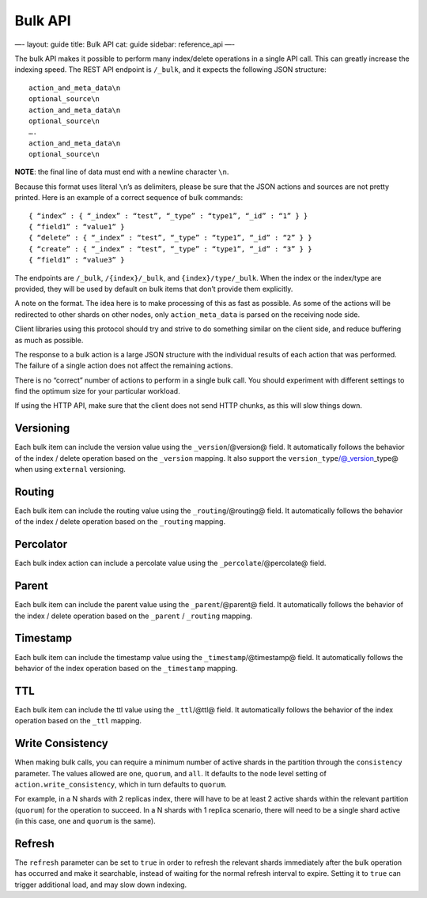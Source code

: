 
==========
 Bulk API 
==========




—-
layout: guide
title: Bulk API
cat: guide
sidebar: reference\_api
—-

The bulk API makes it possible to perform many index/delete operations
in a single API call. This can greatly increase the indexing speed. The
REST API endpoint is ``/_bulk``, and it expects the following JSON
structure:

::

    action_and_meta_data\n
    optional_source\n
    action_and_meta_data\n
    optional_source\n
    ….
    action_and_meta_data\n
    optional_source\n

**NOTE**: the final line of data must end with a newline character
``\n``.

Because this format uses literal ``\n``’s as delimiters, please be sure
that the JSON actions and sources are not pretty printed. Here is an
example of a correct sequence of bulk commands:

::

    { “index” : { “_index” : “test”, “_type” : “type1”, “_id” : “1” } }
    { “field1” : “value1” }
    { “delete” : { “_index” : “test”, “_type” : “type1”, “_id” : “2” } }
    { “create” : { “_index” : “test”, “_type” : “type1”, “_id” : “3” } }
    { “field1” : “value3” }

The endpoints are ``/_bulk``, ``/{index}/_bulk``, and
``{index}/type/_bulk``. When the index or the index/type are provided,
they will be used by default on bulk items that don’t provide them
explicitly.

A note on the format. The idea here is to make processing of this as
fast as possible. As some of the actions will be redirected to other
shards on other nodes, only ``action_meta_data`` is parsed on the
receiving node side.

Client libraries using this protocol should try and strive to do
something similar on the client side, and reduce buffering as much as
possible.

The response to a bulk action is a large JSON structure with the
individual results of each action that was performed. The failure of a
single action does not affect the remaining actions.

There is no “correct” number of actions to perform in a single bulk
call. You should experiment with different settings to find the optimum
size for your particular workload.

If using the HTTP API, make sure that the client does not send HTTP
chunks, as this will slow things down.

Versioning
==========

Each bulk item can include the version value using the
``_version``/@version@ field. It automatically follows the behavior of
the index / delete operation based on the ``_version`` mapping. It also
support the ``version_type``/@\_version\_type@ when using ``external``
versioning.

Routing
=======

Each bulk item can include the routing value using the
``_routing``/@routing@ field. It automatically follows the behavior of
the index / delete operation based on the ``_routing`` mapping.

Percolator
==========

Each bulk index action can include a percolate value using the
``_percolate``/@percolate@ field.

Parent
======

Each bulk item can include the parent value using the
``_parent``/@parent@ field. It automatically follows the behavior of the
index / delete operation based on the ``_parent`` / ``_routing``
mapping.

Timestamp
=========

Each bulk item can include the timestamp value using the
``_timestamp``/@timestamp@ field. It automatically follows the behavior
of the index operation based on the ``_timestamp`` mapping.

TTL
===

Each bulk item can include the ttl value using the ``_ttl``/@ttl@ field.
It automatically follows the behavior of the index operation based on
the ``_ttl`` mapping.

Write Consistency
=================

When making bulk calls, you can require a minimum number of active
shards in the partition through the ``consistency`` parameter. The
values allowed are ``one``, ``quorum``, and ``all``. It defaults to the
node level setting of ``action.write_consistency``, which in turn
defaults to ``quorum``.

For example, in a N shards with 2 replicas index, there will have to be
at least 2 active shards within the relevant partition (``quorum``) for
the operation to succeed. In a N shards with 1 replica scenario, there
will need to be a single shard active (in this case, ``one`` and
``quorum`` is the same).

Refresh
=======

The ``refresh`` parameter can be set to ``true`` in order to refresh the
relevant shards immediately after the bulk operation has occurred and
make it searchable, instead of waiting for the normal refresh interval
to expire. Setting it to ``true`` can trigger additional load, and may
slow down indexing.



